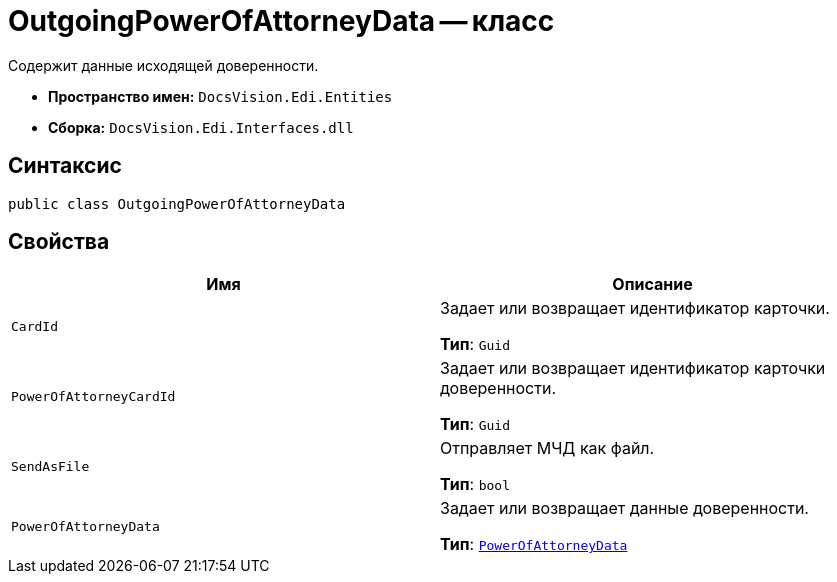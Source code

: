 = OutgoingPowerOfAttorneyData -- класс

Содержит данные исходящей доверенности.

* *Пространство имен:* `DocsVision.Edi.Entities`
* *Сборка:* `DocsVision.Edi.Interfaces.dll`

== Синтаксис

[source,csharp]
----
public class OutgoingPowerOfAttorneyData
----

== Свойства

[cols=",",options="header"]
|===
|Имя |Описание

|`CardId` |Задает или возвращает идентификатор карточки.

*Тип*: `Guid`

|`PowerOfAttorneyCardId` |Задает или возвращает идентификатор карточки доверенности.

*Тип*: `Guid`

|`SendAsFile` |Отправляет МЧД как файл.

*Тип*: `bool`

|`PowerOfAttorneyData` |Задает или возвращает данные доверенности.

*Тип*: `xref:api/PowerOfAttorneyData.adoc[PowerOfAttorneyData]`

|===
